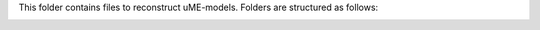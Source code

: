 This folder contains files to reconstruct uME-models. Folders are structured as follows:

.. image:: https://github.com/jdtibochab/coralme/blob/main/docs/pngs/folder.png
